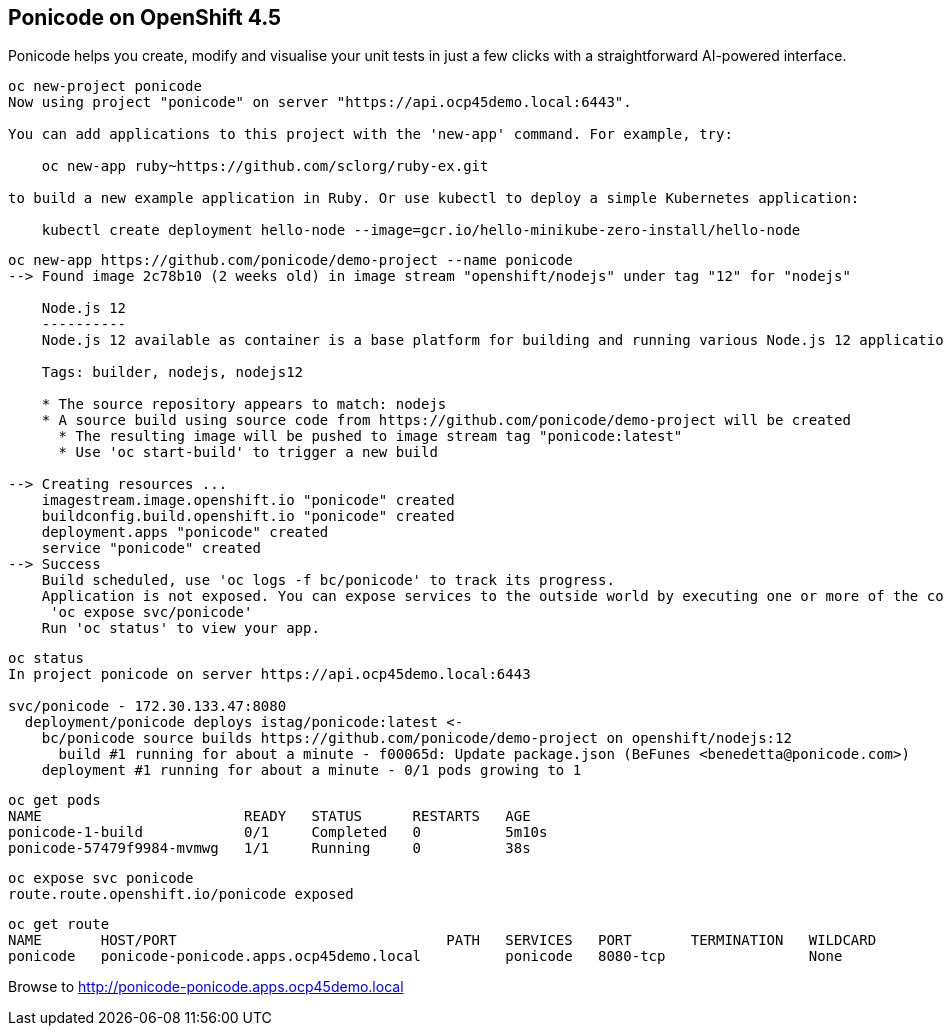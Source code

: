 
== Ponicode on OpenShift 4.5

Ponicode helps you create, modify and visualise your unit tests in just a few clicks with 
a straightforward AI-powered interface.


----
oc new-project ponicode
Now using project "ponicode" on server "https://api.ocp45demo.local:6443".

You can add applications to this project with the 'new-app' command. For example, try:

    oc new-app ruby~https://github.com/sclorg/ruby-ex.git

to build a new example application in Ruby. Or use kubectl to deploy a simple Kubernetes application:

    kubectl create deployment hello-node --image=gcr.io/hello-minikube-zero-install/hello-node
----



----
oc new-app https://github.com/ponicode/demo-project --name ponicode
--> Found image 2c78b10 (2 weeks old) in image stream "openshift/nodejs" under tag "12" for "nodejs"

    Node.js 12
    ----------
    Node.js 12 available as container is a base platform for building and running various Node.js 12 applications and frameworks. Node.js is a platform built on Chrome's JavaScript runtime for easily building fast, scalable network applications. Node.js uses an event-driven, non-blocking I/O model that makes it lightweight and efficient, perfect for data-intensive real-time applications that run across distributed devices.

    Tags: builder, nodejs, nodejs12

    * The source repository appears to match: nodejs
    * A source build using source code from https://github.com/ponicode/demo-project will be created
      * The resulting image will be pushed to image stream tag "ponicode:latest"
      * Use 'oc start-build' to trigger a new build

--> Creating resources ...
    imagestream.image.openshift.io "ponicode" created
    buildconfig.build.openshift.io "ponicode" created
    deployment.apps "ponicode" created
    service "ponicode" created
--> Success
    Build scheduled, use 'oc logs -f bc/ponicode' to track its progress.
    Application is not exposed. You can expose services to the outside world by executing one or more of the commands below:
     'oc expose svc/ponicode'
    Run 'oc status' to view your app.
----


----
oc status
In project ponicode on server https://api.ocp45demo.local:6443

svc/ponicode - 172.30.133.47:8080
  deployment/ponicode deploys istag/ponicode:latest <-
    bc/ponicode source builds https://github.com/ponicode/demo-project on openshift/nodejs:12
      build #1 running for about a minute - f00065d: Update package.json (BeFunes <benedetta@ponicode.com>)
    deployment #1 running for about a minute - 0/1 pods growing to 1
----


----
oc get pods
NAME                        READY   STATUS      RESTARTS   AGE
ponicode-1-build            0/1     Completed   0          5m10s
ponicode-57479f9984-mvmwg   1/1     Running     0          38s
----

----
oc expose svc ponicode
route.route.openshift.io/ponicode exposed
----

----
oc get route
NAME       HOST/PORT                                PATH   SERVICES   PORT       TERMINATION   WILDCARD
ponicode   ponicode-ponicode.apps.ocp45demo.local          ponicode   8080-tcp                 None
----


Browse to http://ponicode-ponicode.apps.ocp45demo.local

